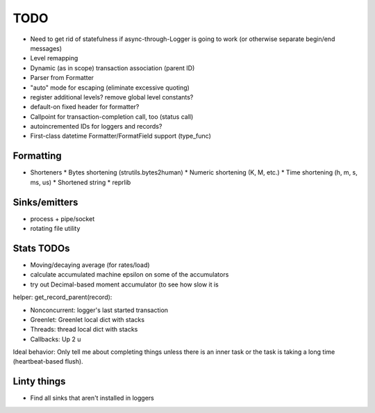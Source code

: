 TODO
====

* Need to get rid of statefulness if async-through-Logger is going to
  work (or otherwise separate begin/end messages)
* Level remapping

* Dynamic (as in scope) transaction association (parent ID)
* Parser from Formatter
* "auto" mode for escaping (eliminate excessive quoting)
* register additional levels? remove global level constants?
* default-on fixed header for formatter?
* Callpoint for transaction-completion call, too (status call)
* autoincremented IDs for loggers and records?
* First-class datetime Formatter/FormatField support (type_func)

Formatting
----------

* Shorteners
  * Bytes shortening (strutils.bytes2human)
  * Numeric shortening (K, M, etc.)
  * Time shortening (h, m, s, ms, us)
  * Shortened string
  * reprlib

Sinks/emitters
--------------

* process + pipe/socket
* rotating file utility

Stats TODOs
-----------

* Moving/decaying average (for rates/load)
* calculate accumulated machine epsilon on some of the accumulators
* try out Decimal-based moment accumulator (to see how slow it is

helper: get_record_parent(record):

* Nonconcurrent: logger's last started transaction
* Greenlet: Greenlet local dict with stacks
* Threads: thread local dict with stacks
* Callbacks: Up 2 u


Ideal behavior: Only tell me about completing things unless there is
an inner task or the task is taking a long time (heartbeat-based
flush).


Linty things
------------

* Find all sinks that aren't installed in loggers
